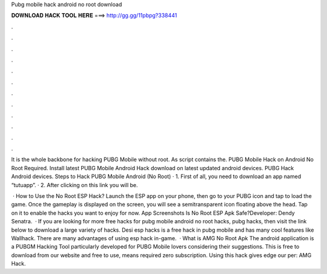 Pubg mobile hack android no root download



𝐃𝐎𝐖𝐍𝐋𝐎𝐀𝐃 𝐇𝐀𝐂𝐊 𝐓𝐎𝐎𝐋 𝐇𝐄𝐑𝐄 ===> http://gg.gg/11pbpg?338441



.



.



.



.



.



.



.



.



.



.



.



.

It is the whole backbone for hacking PUBG Mobile without root. As  script contains the. PUBG Mobile Hack on Android No Root Required. Install latest PUBG Mobile Android Hack download on latest updated android devices. PUBG Hack Android devices. Steps to Hack PUBG Mobile Android (No Root) · 1. First of all, you need to download an app named “tutuapp”. · 2. After clicking on this link you will be.

 · How to Use the No Root ESP Hack? Launch the ESP app on your phone, then go to your PUBG icon and tap to load the game. Once the gameplay is displayed on the screen, you will see a semitransparent icon floating above the head. Tap on it to enable the hacks you want to enjoy for now. App Screenshots Is No Root ESP Apk Safe?Developer: Dendy Senatra.  · If you are looking for more free hacks for pubg mobile android no root hacks, pubg hacks, then visit the link below to download a large variety of hacks. Desi esp hacks is a free hack in pubg mobile and has many cool features like Wallhack. There are many advantages of using esp hack in-game.  · What is AMG No Root Apk The android application is a PUBGM Hacking Tool particularly developed for PUBG Mobile lovers considering their suggestions. This is free to download from our website and free to use, means required zero subscription. Using this hack gives edge our per: AMG Hack.
